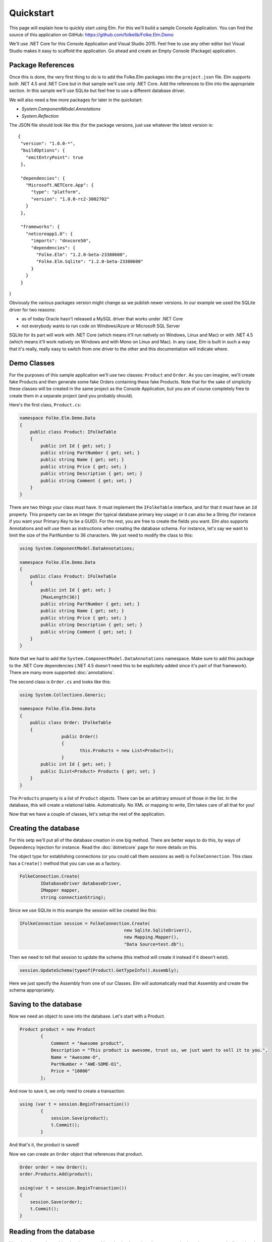 Quickstart
==========

This page will explain how to quickly start using Elm. For this we'll build a sample Console Application. You can find the source of this application on GitHub: https://github.com/folkelib/Folke.Elm.Demo

We'll use .NET Core for this Console Application and Visual Studio 2015. Feel free to use any other editor but Visual Studio makes it easy to scaffold the application. Go ahead and create an Empty Console (Package) application.

Package References
^^^^^^^^^^^^^^^^^^

Once this is done, the very first thing to do is to add the Folke.Elm packages into the ``project.json`` file. Elm supports both .NET 4.5 and .NET Core but in that sample we'll use only .NET Core. Add the references to Elm into the appropriate section. In this sample we'll use SQLite but feel free to use a different database driver. 

We will also need a few more packages for later in the quickstart:

* `System.ComponentModel.Annotations`
* `System.Reflection`

The JSON file should look like this (for the package versions, just use whatever the latest version is:

::

 {
  "version": "1.0.0-*",
  "buildOptions": {
    "emitEntryPoint": true
  },

  "dependencies": {
    "Microsoft.NETCore.App": {
      "type": "platform",
      "version": "1.0.0-rc2-3002702"
    }
  },

  "frameworks": {
    "netcoreapp1.0": {
      "imports": "dnxcore50",
      "dependencies": {
        "Folke.Elm": "1.2.0-beta-23380600",
        "Folke.Elm.Sqlite": "1.2.0-beta-23380600"
      }
    }
  }
}

Obviously the various packages version might change as we publish newer versions. In our example we used the SQLite driver for two reasons: 
 
* as of today Oracle hasn't released a MySQL driver that works under .NET Core
* not everybody wants to run code on Windows/Azure or Microsoft SQL Server
 
SQLite for its part will work with .NET Core (which means it'll run natively on Windows, Linux and Mac) or with .NET 4.5 (which means it'll work natively on Windows and with Mono on Linux and Mac). In any case, Elm is built in such a way that it's really, really easy to switch from one driver to the other and this documentation will indicate where.  

Demo Classes
^^^^^^^^^^^^

For the purposes of this sample application we'll use two classes: ``Product`` and ``Order``. As you can imagine, we'll create fake Products and then generate some fake Orders containing these fake Products. Note that for the sake of simplicity these classes will be created in the same project as the Console Application, but you are of course completely free to create them in a separate project (and you probably should).

Here's the first class, ``Product.cs``:

.. code-block:: c#

    namespace Folke.Elm.Demo.Data
    {
        public class Product: IFolkeTable
        {
            public int Id { get; set; }
            public string PartNumber { get; set; }
            public string Name { get; set; }
            public string Price { get; set; }
            public string Description { get; set; }
            public string Comment { get; set; }
        }
    }

There are two things your class must have. It must implement the ``IFolkeTable`` interface, and for that it must have an ``Id`` property. This property can be an Integer (for typical database primary key usage) or it can also be a String (for instance if you want your Primary Key to be a GUID). For the rest, you are free to create the fields you want. Elm also supports Annotations and will use them as instructions when creating the database schema. For instance, let's say we want to limit the size of the PartNumber to 36 characters. We just need to modify the class to this:

.. code-block:: c#

 using System.ComponentModel.DataAnnotations;

 namespace Folke.Elm.Demo.Data
 {
     public class Product: IFolkeTable
     {
         public int Id { get; set; }
         [MaxLength(36)]
         public string PartNumber { get; set; }
         public string Name { get; set; }
         public string Price { get; set; }
         public string Description { get; set; }
         public string Comment { get; set; }
     }
 }
 
Note that we had to add the ``System.ComponentModel.DataAnnotations`` namespace. Make sure to add this package to the .NET Core dependencies (.NET 4.5 doesn't need this to be explicitely added since it's part of that framework). There are many more supported :doc:`annotations`.
 
The second class is ``Order.cs`` and looks like this:

.. code-block:: c#
 
 using System.Collections.Generic;

 namespace Folke.Elm.Demo.Data
 {
     public class Order: IFolkeTable
     {
		 public Order()
		 {
			this.Products = new List<Product>();
		 }
         public int Id { get; set; }
         public IList<Product> Products { get; set; }
     }
 }
 
The ``Products`` property is a list of ``Product`` objects. There can be an arbitrary amount of those in the list. In the database, this will create a relational table. Automatically. No XML or mapping to write, Elm takes care of all that for you!
 
Now that we have a couple of classes, let's setup the rest of the application.
 
Creating the database
^^^^^^^^^^^^^^^^^^^^^

For this setp we'll put all of the database creation in one big method. There are better ways to do this, by ways of Dependency Injection for instance. Read the :doc:`dotnetcore` page for more details on this.
 
The object type for establishing connections (or you could call them `sessions` as well) is ``FolkeConnection``. This class has a ``Create()`` method that you can use as a factory.

.. code-block:: c#
    
    FolkeConnection.Create(
            IDatabaseDriver databaseDriver, 
            IMapper mapper, 
            string connectionString);
    
Since we use SQLite in this example the session will be created like this:

.. code-block:: c#

    IFolkeConnection session = FolkeConnection.Create(
                                            new Sqlite.SqliteDriver(), 
                                            new Mapping.Mapper(), 
                                            "Data Source=test.db");

Then we need to tell that session to update the schema (this method will create it instead if it doesn't exist).

.. code-block:: c#

    session.UpdateSchema(typeof(Product).GetTypeInfo().Assembly);
    
Here we just specify the Assembly from one of our Classes. Elm will automatically read that Assembly and create the schema appropriately.

Saving to the database
^^^^^^^^^^^^^^^^^^^^^^^

Now we need an object to save into the database. Let's start with a Product.

.. code-block:: c#

    Product product = new Product
            {
                Comment = "Awesome product",
                Description = "This product is awesome, trust us, we just want to sell it to you.",
                Name = "Awesome-O",
                PartNumber = "AWE-SOME-O1",
                Price = "10000"
            };
            
And now to save it, we only need to create a transaction.

.. code-block:: c#
 
    using (var t = session.BeginTransaction())
            {
                session.Save(product);
                t.Commit();
            }
            
And that's it, the product is saved!

Now we can create an ``Order`` object that references that product.

.. code-block:: c#

    Order order = new Order();
    order.Products.Add(product);

    using(var t = session.BeginTransaction())
    {
        session.Save(order);
        t.Commit();
    }

Reading from the database
^^^^^^^^^^^^^^^^^^^^^^^^^

Now that the ``product`` object has been saved into the database, its relevant properties have been automatically updated. In our case, the ``Id`` has been set. We can access it directly in the follow up code.

.. code-block:: c#

    Console.WriteLine("New product Id is {0}", product.Id);
   
But most of the time the object will be saved in a different scope than the one you want to read it from. In that case, there are two methods you can use: ``IFolkeConnection.Get<ObjectType>(Id)`` or ``IFolkeConnection.Load<ObjectType>(Id)``. The only difference between these two methods is that ``Load()`` will throw an error if the object cannot be found in database whereas ``Get()`` will return ``null``.

.. code-block:: c#
 
    // Returns the correct product
    Product loadedProduct = session.Load<Product>(product.Id);
    
     // Returns the correct product
    Product getProduct = session.Get<Product>(product.Id);
    
    // Returns an error
    Product loadedProduct = session.Load<Product>(2323);
    
    // Returns a null object
    Product getProduct = session.Get<Product>(2323);

Selecting from the database
^^^^^^^^^^^^^^^^^^^^^^^^^^^^

Elm supports the Fluent syntax for selecting from the database. You can apply any number of filters. Make sure to add the ``using Folke.Elm.Fluent;`` statement. For instance, to select all the Products you would do this:

.. code-block:: c#

    var Products = session.SelectAllFrom<Product>().ToList();
    
We can order them, for instance by ``Id`` to get them by chronological order.

.. code-block:: c#

    var Products = session.SelectAllFrom<Product>()
                            .OrderBy(x => x.Id).Desc
                            .ToList();
                            
Maybe we want to select only the ``Id`` and ``PartNumber`` fields.

.. code-block:: c#

    var Products = session.SelectAllFrom<Product>(x => x.Id, x => x.PartNumber)
                            .OrderBy(x => x.Id).Desc
                            .ToList();
